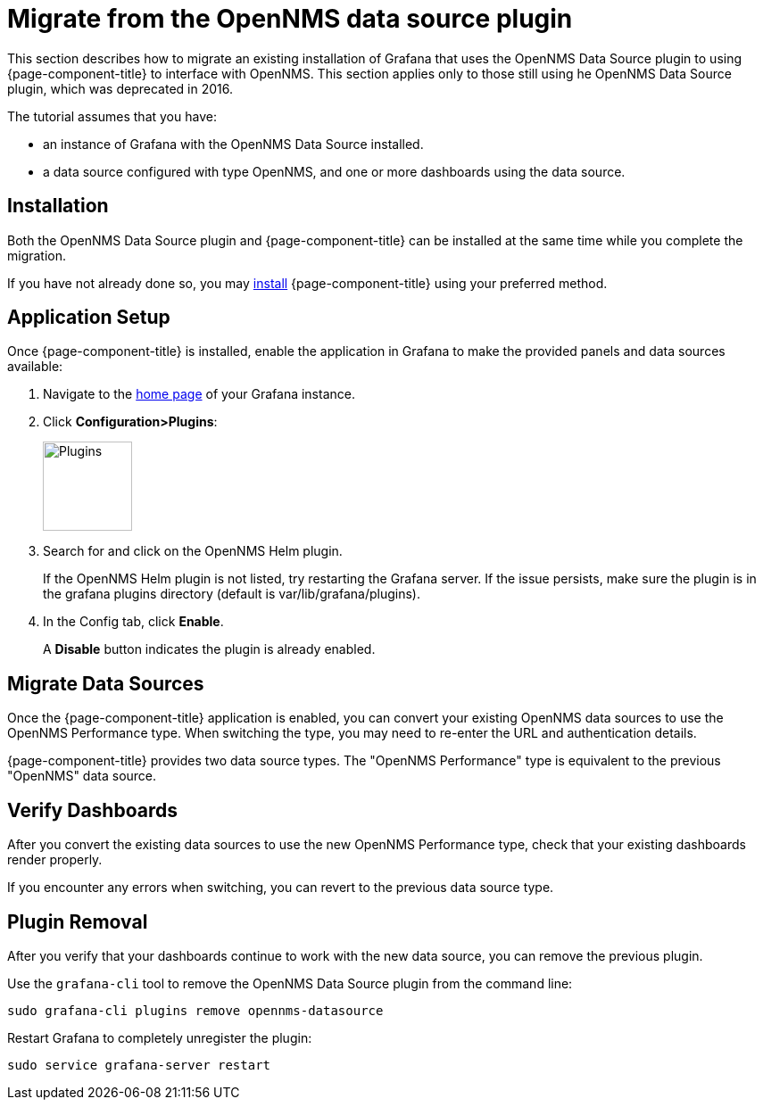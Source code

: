 :imagesdir: ../assets/images
[[getting-started-migrating-from-opennms-datasource]]
= Migrate from the OpenNMS data source plugin

This section describes how to migrate an existing installation of Grafana that uses the OpenNMS Data Source plugin to using {page-component-title} to interface with OpenNMS.
This section applies only to those still using he OpenNMS Data Source plugin, which was deprecated in 2016. 

The tutorial assumes that you have:

* an instance of Grafana with the OpenNMS Data Source installed.
* a data source configured with type OpenNMS, and one or more dashboards using the data source.

[[mig-install]]
== Installation

Both the OpenNMS Data Source plugin and {page-component-title} can be installed at the same time while you complete the migration.

If you have not already done so, you may xref:installation:requirements.adoc[install] {page-component-title} using your preferred method.

[[mig-app-setup]]
== Application Setup

Once {page-component-title} is installed, enable the application in Grafana to make the provided panels and data sources available:

. Navigate to the http://127.0.0.1:3000/[home page] of your Grafana instance.
. Click *Configuration>Plugins*:
+
image::gf-plugins.png[Plugins, 100]

. Search for and click on the OpenNMS Helm plugin.
+
If the OpenNMS Helm plugin is not listed, try restarting the Grafana server.
If the issue persists, make sure the plugin is in the grafana plugins directory (default is var/lib/grafana/plugins).

. In the Config tab, click *Enable*.
+
A *Disable* button indicates the plugin is already enabled. 

[[mig-convert-ds]]
== Migrate Data Sources

Once the {page-component-title} application is enabled, you can convert your existing OpenNMS data sources to use the OpenNMS Performance type.
When switching the type, you may need to re-enter the URL and authentication details.

{page-component-title} provides two data source types.
The "OpenNMS Performance" type is equivalent to the previous "OpenNMS" data source.

[[mig-verify]]
== Verify Dashboards

After you convert the existing data sources to use the new OpenNMS Performance type, check that your existing dashboards render properly.

If you encounter any errors when switching, you can revert to the previous data source type.

[[mig-plugin-removal]]
== Plugin Removal

After you verify that your dashboards continue to work with the new data source, you can remove the previous plugin.

Use the `grafana-cli` tool to remove the OpenNMS Data Source plugin from the command line:

[source, shell]
----
sudo grafana-cli plugins remove opennms-datasource
----

Restart Grafana to completely unregister the plugin:

[source, shell]
----
sudo service grafana-server restart
----
